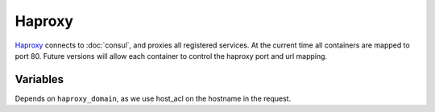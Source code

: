 Haproxy
=======

.. versionadded:: 0.2

`Haproxy <https://github.com/CiscoCloud/haproxy-consul>`_ connects to
:doc:`consul`, and proxies all registered services. At the current time all
containers are mapped to port 80. Future versions will allow each container to
control the haproxy port and url mapping.

Variables
---------

Depends on ``haproxy_domain``, as we use host_acl on the hostname in the
request.

.. data:: haproxy_image

   default: ``asteris/haproxy-consul``
          
.. data:: haproxy_image_tag

   default: ``latest``

.. data:: haproxy_domain 
  
   default: ``example.com``
 
   The domain that haproxy will use to match url requests. For example if this
   is set to example.com, apps ``myapp`` and ``hello-world`` will be mapped to
   ``myapp.example.com``, ``hello-world.example.com``.

   For this to work, you need to have a wildcard dns entry for
   ``*.example.com``, so when your browser goes to ``http://myapp.example.com``,
   your DNS settings forward that traffic to one of the nodes running haproxy.
